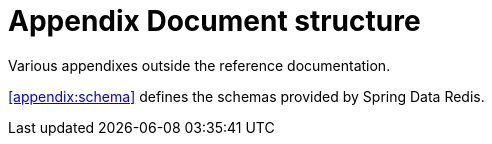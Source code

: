 [float]
= Appendix Document structure

Various appendixes outside the reference documentation.

<<appendix:schema>> defines the schemas provided by Spring Data Redis.

